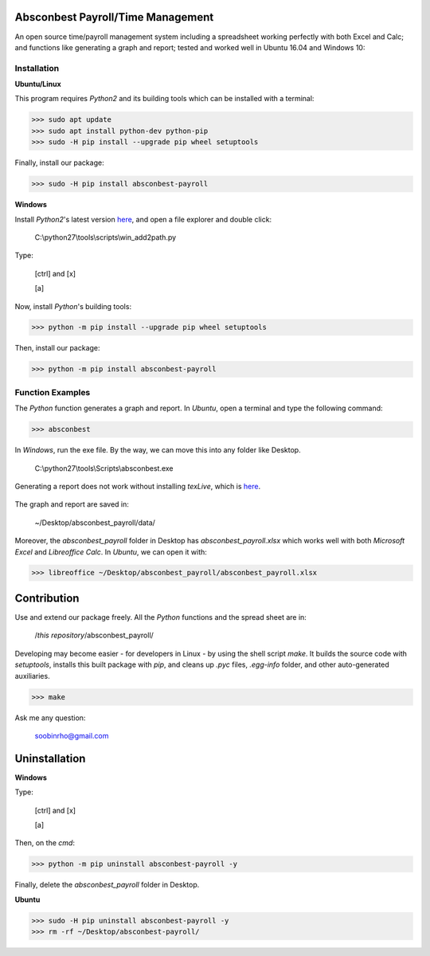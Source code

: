 .. image:: https://cdn.rawgit.com/syl20bnr/spacemacs/442d025779da2f62fc86c2082703697714db6514/assets/spacemacs-badge.svg
   :target: http://spacemacs.org

Absconbest Payroll/Time Management
==================================

An open source time/payroll management system including a spreadsheet working perfectly with both Excel and Calc; and functions like generating a graph and report; tested and worked well in Ubuntu 16.04 and Windows 10:

.. image:: pics/demo.gif

Installation
------------

**Ubuntu/Linux**

This program requires *Python2* and its building tools which can be installed with a terminal:

>>> sudo apt update
>>> sudo apt install python-dev python-pip
>>> sudo -H pip install --upgrade pip wheel setuptools

Finally, install our package:

>>> sudo -H pip install absconbest-payroll

.. pip install .. --user does not install the command

**Windows**

Install *Python2*'s latest version `here
<https://www.python.org/downloads/release/python-2713/>`_, and open a file explorer and double click:

  C:\\python27\\tools\\scripts\\win_add2path.py

Type:

  [ctrl] and [x]

  [a]

Now, install *Python*'s building tools:

>>> python -m pip install --upgrade pip wheel setuptools

Then, install our package:

>>> python -m pip install absconbest-payroll

Function Examples
-----------------

The *Python* function generates a graph and report. In *Ubuntu*, open a terminal and type the following command:

>>> absconbest

In *Windows*, run the exe file. By the way, we can move this into any folder like Desktop.

  C:\\python27\\tools\\Scripts\\absconbest.exe

.. image:: pics/plotly.png
   :target: https://plot.ly

Generating a report does not work without installing *texLive*, which is `here
<https://www.tug.org/texlive/acquire-iso.html>`_.

 .. image:: pics/pylatex.png
   :target: https://github.com/JelteF/PyLaTeX


The graph and report are saved in:

  ~/Desktop/absconbest_payroll/data/

Moreover, the *absconbest_payroll* folder in Desktop has *absconbest_payroll.xlsx* which works well with both *Microsoft Excel* and *Libreoffice Calc*. In *Ubuntu*, we can open it with: 

>>> libreoffice ~/Desktop/absconbest_payroll/absconbest_payroll.xlsx

.. image:: pics/xlsx.png
   :target: http://pandas.pydata.org/pandas-docs/stable/generated/pandas.read_excel.html

Contribution
============

Use and extend our package freely. All the *Python* functions and the spread sheet are in: 

  /*this repository*/absconbest_payroll/ 

Developing may become easier - for developers in Linux - by using the shell script *make*. It builds the source code with *setuptools*, installs this built package with *pip*, and cleans up *.pyc* files, *.egg-info* folder, and other auto-generated auxiliaries.

>>> make

Ask me any question:

  soobinrho@gmail.com

Uninstallation
==============

**Windows**

Type:

  [ctrl] and [x]

  [a]

Then, on the *cmd*:

>>> python -m pip uninstall absconbest-payroll -y

Finally, delete the *absconbest_payroll* folder in Desktop.

**Ubuntu**

>>> sudo -H pip uninstall absconbest-payroll -y
>>> rm -rf ~/Desktop/absconbest-payroll/
